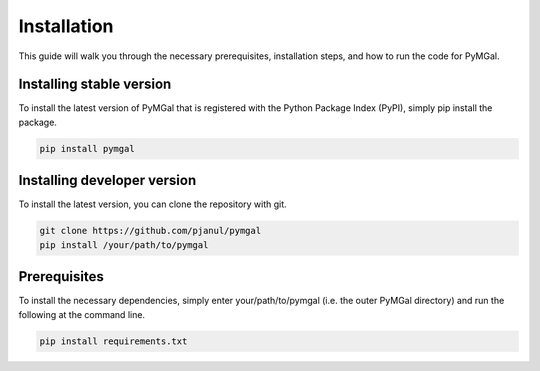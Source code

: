 Installation
==================

This guide will walk you through the necessary prerequisites, installation steps, and how to run the code for PyMGal.


Installing stable version
-------------
To install the latest version of PyMGal that is registered with the Python Package Index (PyPI), simply pip install the package.

.. code-block:: python

   pip install pymgal
   

Installing developer version
-------------
To install the latest version, you can clone the repository with git. 

.. code-block:: python

   git clone https://github.com/pjanul/pymgal
   pip install /your/path/to/pymgal
   
  
Prerequisites
-------------

To install the necessary dependencies, simply enter your/path/to/pymgal (i.e. the outer PyMGal directory) and run the following at the command line.

.. code-block:: python

   pip install requirements.txt
   
 
